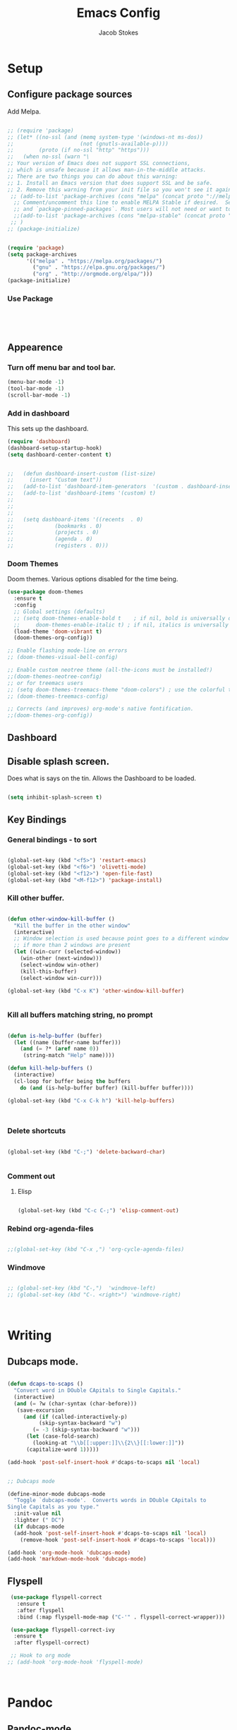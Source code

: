#+TITLE: Emacs Config
#+AUTHOR: Jacob Stokes
#+TOC: true
#+DATE: 
* Setup
** Configure package sources
Add Melpa. 
#+BEGIN_SRC emacs-lisp

;; (require 'package)
;; (let* ((no-ssl (and (memq system-type '(windows-nt ms-dos))
;;                     (not (gnutls-available-p))))
;;        (proto (if no-ssl "http" "https")))
;;   (when no-ssl (warn "\
;; Your version of Emacs does not support SSL connections,
;; which is unsafe because it allows man-in-the-middle attacks.
;; There are two things you can do about this warning:
;; 1. Install an Emacs version that does support SSL and be safe.
;; 2. Remove this warning from your init file so you won't see it again."))
 ;; (add-to-list 'package-archives (cons "melpa" (concat proto "://melpa.org/packages/")) t)
  ;; Comment/uncomment this line to enable MELPA Stable if desired.  See `package-archive-priorities`
  ;; and `package-pinned-packages`. Most users will not need or want to do this.
  ;;(add-to-list 'package-archives (cons "melpa-stable" (concat proto "://stable.melpa.org/packages/")) t)
 ;; )
;; (package-initialize)

#+END_SRC


#+BEGIN_SRC emacs-lisp

(require 'package)
(setq package-archives
      '(("melpa" . "https://melpa.org/packages/")
        ("gnu" . "https://elpa.gnu.org/packages/")
        ("org" . "http://orgmode.org/elpa/")))
(package-initialize)
#+END_SRC

*** Use Package
 #+BEGIN_SRC emacs-lisp




 #+END_SRC
** Appearence
*** Turn off menu bar and tool bar.
  #+BEGIN_SRC emacs-lisp
    (menu-bar-mode -1)
    (tool-bar-mode -1) 
    (scroll-bar-mode -1)
  #+END_SRC
*** Add in dashboard 
 This sets up the dashboard.

  #+BEGIN_SRC emacs-lisp
    (require 'dashboard)
    (dashboard-setup-startup-hook)
    (setq dashboard-center-content t)


    ;;   (defun dashboard-insert-custom (list-size)
    ;;     (insert "Custom text"))
    ;;   (add-to-list 'dashboard-item-generators  '(custom . dashboard-insert-custom))
    ;;   (add-to-list 'dashboard-items '(custom) t)
    ;;
    ;;
    ;;
    ;;   (setq dashboard-items '((recents  . 0)
    ;;			   (bookmarks . 0)
    ;;			   (projects . 0)
    ;;			   (agenda . 0)
    ;;			   (registers . 0)))
    #+END_SRC
*** Doom Themes

Doom themes.  Various options disabled for the time being.

#+BEGIN_SRC emacs-lisp
  (use-package doom-themes
    :ensure t  
    :config
    ;; Global settings (defaults)
    ;; (setq doom-themes-enable-bold t    ; if nil, bold is universally disabled
    ;;     doom-themes-enable-italic t) ; if nil, italics is universally disabled
    (load-theme 'doom-vibrant t)
    (doom-themes-org-config))

  ;; Enable flashing mode-line on errors
  ;; (doom-themes-visual-bell-config)

  ;; Enable custom neotree theme (all-the-icons must be installed!)
  ;;(doom-themes-neotree-config)
  ;; or for treemacs users
  ;; (setq doom-themes-treemacs-theme "doom-colors") ; use the colorful treemacs theme
  ;; (doom-themes-treemacs-config)

  ;; Corrects (and improves) org-mode's native fontification.
  ;;(doom-themes-org-config))

#+END_SRC
** Dashboard
** Disable splash screen.
Does what is says on the tin.  Allows the Dashboard to be loaded. 
 #+BEGIN_SRC emacs-lisp

 (setq inhibit-splash-screen t)

 #+END_SRC
** Key Bindings
*** General bindings - to sort
 #+BEGIN_SRC emacs-lisp 

   (global-set-key (kbd "<f5>") 'restart-emacs)
   (global-set-key (kbd "<f6>") 'olivetti-mode)
   (global-set-key (kbd "<f12>") 'open-file-fast)
   (global-set-key (kbd "<M-f12>") 'package-install)

 #+END_SRC

*** Kill other buffer.

 #+BEGIN_SRC emacs-lisp

   (defun other-window-kill-buffer ()
     "Kill the buffer in the other window"
     (interactive)
     ;; Window selection is used because point goes to a different window
     ;; if more than 2 windows are present
     (let ((win-curr (selected-window))
	   (win-other (next-window)))
       (select-window win-other)
       (kill-this-buffer)
       (select-window win-curr)))

   (global-set-key (kbd "C-x K") 'other-window-kill-buffer)


 #+END_SRC

*** Kill all buffers matching string, no prompt
 #+BEGIN_SRC emacs-lisp

   (defun is-help-buffer (buffer)
     (let ((name (buffer-name buffer)))
       (and (= ?* (aref name 0))
	    (string-match "Help" name))))

   (defun kill-help-buffers ()
     (interactive)
     (cl-loop for buffer being the buffers
	   do (and (is-help-buffer buffer) (kill-buffer buffer))))

   (global-set-key (kbd "C-x C-k h") 'kill-help-buffers)



 #+END_SRC

*** Delete shortcuts
 #+BEGIN_SRC emacs-lisp

   (global-set-key (kbd "C-;") 'delete-backward-char)


 #+END_SRC

*** Comment out
**** Elisp
  #+BEGIN_SRC emacs-lisp

    (global-set-key (kbd "C-c C-;") 'elisp-comment-out)

  #+END_SRC
*** Rebind org-agenda-files
#+BEGIN_SRC emacs-lisp

  ;;(global-set-key (kbd "C-x ,") 'org-cycle-agenda-files)
#+END_SRC
*** Windmove
#+BEGIN_SRC emacs-lisp

;; (global-set-key (kbd "C-,")  'windmove-left)
;; (global-set-key (kbd "C-. <right>") 'windmove-right)



#+END_SRC
* Writing 
** Dubcaps mode.
 #+BEGIN_SRC emacs-lisp

   (defun dcaps-to-scaps ()
     "Convert word in DOuble CApitals to Single Capitals."
     (interactive)
     (and (= ?w (char-syntax (char-before)))
	  (save-excursion
	    (and (if (called-interactively-p)
		     (skip-syntax-backward "w")
		   (= -3 (skip-syntax-backward "w")))
		 (let (case-fold-search)
		   (looking-at "\\b[[:upper:]]\\{2\\}[[:lower:]]"))
		 (capitalize-word 1)))))

   (add-hook 'post-self-insert-hook #'dcaps-to-scaps nil 'local)


   ;; Dubcaps mode

   (define-minor-mode dubcaps-mode
     "Toggle `dubcaps-mode'.  Converts words in DOuble CApitals to
   Single Capitals as you type."
     :init-value nil
     :lighter (" DC")
     (if dubcaps-mode
	 (add-hook 'post-self-insert-hook #'dcaps-to-scaps nil 'local)
       (remove-hook 'post-self-insert-hook #'dcaps-to-scaps 'local)))

   (add-hook 'org-mode-hook 'dubcaps-mode)
   (add-hook 'markdown-mode-hook 'dubcaps-mode)

  #+END_SRC
** Flyspell
 #+BEGIN_SRC emacs-lisp
    (use-package flyspell-correct
      :ensure t
      :after flyspell
      :bind (:map flyspell-mode-map ("C-'" . flyspell-correct-wrapper)))

    (use-package flyspell-correct-ivy
     :ensure t 
     :after flyspell-correct)

    ;; Hook to org mode
   ;; (add-hook 'org-mode-hook 'flyspell-mode)



 #+END_SRC
* Pandoc
** Pandoc-mode

#+BEGIN_SRC emacs-lisp

(add-hook 'org-mode-hook 'pandoc-mode)


#+END_SRC
* Org-mode
** Required

#+BEGIN_SRC emacs-lisp

(eval-after-load "org"
  '(require 'ox-md nil t))

#+END_SRC

#+BEGIN_SRC emacs-lisp

(add-hook 'org-mode-hook 'pandoc-mode)

(setq org-pandoc-options-for-latex-pdf '((pdf-engine . "pdflatex")))

#+END_SRC
** Org-babel
#+BEGIN_SRC emacs-lisp

(org-babel-do-load-languages
 'org-babel-load-languages
 '((python . t)))

;;(setq org-confirm-babel-evaluate nil) 


(setq org-babel-python-command "python3")

#+END_SRC

** Org-Ref
 #+BEGIN_SRC emacs-lisp

 ;;  ;;(setq org-ref-completion-library 'org-ref-ivy-cite)
 ;;  (require 'org-ref)
 ;;
 ;;  (setq org-ref-completion-library 'org-ref-ivy-cite)
 ;;  (setq reftex-default-bibliography '("~/org-ref-test/bibs/bib1.bib"))
 ;;
 ;;  ;; see org-ref for use of these variables
 ;;  (setq org-ref-bibliography-notes "~/org-ref-test/notes/notes.org"
 ;;	org-ref-default-bibliography '("~/org-ref-test/bibs/bib1.bib")
 ;;	org-ref-pdf-directory "~/org-ref-test/pdfs/")



 ;;  (setq org-ref-insert-cite-key "C-c ]")
 ;;
 ;;  (defun harvard-cite (key page)
 ;;    (interactive (list (completing-read "Cite: " (orhc-bibtex-candidates))
 ;;	       (read-string "Page: "))))






 #+END_SRC


*** Reftex

 #+BEGIN_SRC emacs-lisp
 (setq bibtex-completion-bibliography
       '("~/org-ref-test/bibs/Testing2.bib"
         ))


 (setq bibtex-completion-format-citation-functions
   '((org-mode      . bibtex-completion-format-citation-pandoc-citeproc)
     (latex-mode    . bibtex-completion-format-citation-cite)
     (markdown-mode . bibtex-completion-format-citation-pandoc-citeproc)
     (default       . bibtex-completion-format-citation-default)))



 (setq ivy-bibtex-default-action 'ivy-bibtex-insert-citation)

 (global-set-key (kbd "C-c i") 'ivy-bibtex)

 (setq bibtex-completion-pdf-field "File")


 (defun bibtex-completion-open-pdf-of-entry-at-point ()
   (interactive)
   (save-excursion
     (bibtex-beginning-of-entry)
     (when (looking-at bibtex-entry-maybe-empty-head)
       (bibtex-completion-open-pdf (bibtex-key-in-head)))))


 (defun my/print-reference-title ()
   "Print the title to the reference at point in the minibuffer."
   (interactive)
   (message
    (assoc-default "title"
                   (bibtex-completion-get-entry
                    (org-ref-get-bibtex-key-under-cursor)))))


 #+END_SRC
 .


 c
** Tweaks
*** Org-Identation
#+begin_src python :exports both :results output pp
(setq org-startup-indented t)
#+end_src
* Registers

#+BEGIN_SRC emacs-lisp
(set-register ?s (cons 'file "~/.emacs.d/settings.org"))

#+END_SRC
* Yasnippets
#+BEGIN_SRC emacs-lisp

(yas-global-mode 1)
(global-set-key (kbd "C-c 8") 'yas-insert-snippet)



#+END_SRC
* Shell
#+BEGIN_SRC emacs-lisp

(global-set-key (kbd "<f7>") 'shell)

#+END_SRC

* Environments
** Python

*** Elpy
#+BEGIN_SRC emacs-lisp

  (use-package elpy
    :ensure t
    :init (elpy-enable)
    :config (setq elpy-rpc-python-command "python3")
    )

#+END_SRC
* Testing
** Open-file-fast
#+BEGIN_SRC emacs-lisp

(defun open-file-fast ()
  "Prompt to open a file from bookmark `bookmark-bmenu-list'.
This command is similar to `bookmark-jump', but use `ido-mode' interface, and ignore cursor position in bookmark.

URL `http://ergoemacs.org/emacs/emacs_hotkey_open_file_fast.html'
Version 2019-02-26"
  (interactive)
  (require 'bookmark)
  (bookmark-maybe-load-default-file)
  (let (($this-bookmark
         (ido-completing-read "Open bookmark:" (mapcar (lambda ($x) (car $x)) bookmark-alist))))
    (find-file (bookmark-get-filename $this-bookmark))
    ;; (bookmark-jump $this-bookmark)
    ))

#+END_SRC

** Ivy, Counsel, Swiper
 #+BEGIN_SRC emacs-lisp
   (use-package counsel :ensure t
     :after ivy
     :bind (("M-x" . 'counsel-M-x)
	    ("C-x C-f" . 'counsel-find-file)
	    ("<f1> f" . 'counsel-describe-function)
	    ("<f1> v" . 'counsel-describe-variable)
	    ("<f1> o" . 'counsel-describe-symbol)
	    ("<f1> l" . 'counsel-find-library)
	    ("<f2> i" . 'counsel-info-lookup-symbol)
	    ("<f2> u" . 'counsel-unicode-char)
	    ("C-c g" . 'counsel-git)
	    ("C-c j" . 'counsel-git-grep)
	    ("C-c k" . 'counsel-ag)
	    ("C-S-o" . 'counsel-rhythmbox)
	    :map minibuffer-local-map ("C-r" . 'counsel-minibuffer-history)))

   (use-package ivy :ensure t
     :init (setq ivy-use-virtual-buffers t
     enable-recursive-minibuffers t)
    :demand  :config (ivy-mode 1)
    :bind (("C-c C-r" . ivy-resume)))

   (use-package swiper :ensure t
     :after ivy
     :bind (("C-s" . swiper)
	    ("C-r" . swiper)))



 #+END_SRC

** Switch Window
 #+BEGIN_SRC emacs-lisp 
  ;; (use-package switch-window
   ;; :ensure t
   ;; :bind (("C-x o" . switch-window)
;;	    ("C-x 1" . switch-window-then-maximize)
;;	    ("C-x 2" . switch-window-then-split-below)
;;	    ("C-x 3" . switch-window-then-split-right)
;;	    ("C-x 0" . switch-window-then-delete)
;;	    ("C-x 4 d" . switch-window-then-dired)
;;	    ("C-x 4 f" . switch-window-then-find-file)
;;	    ("C-x 4 m" . switch-window-then-compose-mail)
;;	    ("C-x 4 r" . switch-window-then-find-file-read-only)
;;	    ("C-x 4 C-f" . switch-window-then-find-file)
;;	    ("C-x 4 C-o" . switch-window-then-find-file-read-only)
;;	    ("C-x 4 C-f" . switch-window-then-find-file)
;;	    ("C-x 4 C-o" . switch-window-then-display-buffer)
;;	    ("C-x 4 0" . switch-window-then-kill-buffer)))
 #+END_SRC 



 #+BEGIN_SRC emacs-lisp

   (defvar org-blocks-hidden nil)

   (defun org-toggle-blocks
   ()
     (interactive)
     (if org-blocks-hidden
	 (org-show-block-all)
       (org-hide-block-all))
     (setq-local org-blocks-hidden (not org-blocks-hidden)))

   (add-hook 'org-mode-hook 'org-toggle-blocks)

   (define-key org-mode-map (kbd "C-c t") 'org-toggle-blocks)
 #+END_SRC


 #+BEGIN_SRC emacs-lisp

 (setq org-src-tab-acts-natively t)

 #+END_SRC

** Ivy-bibtex
#+BEGIN_SRC emacs-lisp



#+END_SRC

** Pdf-tools

#+BEGIN_SRC emacs-lisp

  (use-package pdf-tools
    :ensure t
    :config (pdf-tools-install))


#+END_SRC

** Org-agenda

Commented out last part is for recusrively working through a directory.  This clashed with dashboard and recentf, as these files were being opened at startup.  One will do. 


#+BEGIN_SRC emacs-lisp



   (setq org-agenda-files (apply 'append
				(mapcar
				 (lambda (directory)
				   (directory-files-recursively
				    directory org-agenda-file-regexp))
				 '("~/work/agenda/"))))
    (define-key global-map "\C-ca" 'org-agenda)
   (setq org-log-done t)

#+END_SRC

** Org-Super-Agenda
 #+BEGIN_SRC emacs-lisp

   (use-package org-super-agenda
     :ensure t
     :config
    (setq org-super-agenda-groups '(
			      (:name "Waiting"
				  :tag "shop"))))
 #+END_SRC

** Org-Journal

#+BEGIN_SRC emacs-lisp

  (use-package org-journal
    :ensure t
    :config
    (setq org-journal-dir "~/work/journal/"))

#+END_SRC

** Switch-window Quick

#+BEGIN_SRC emacs-lisp

  (defun quick-switch-window ()
     (interactive)
    (switch-window))
  (global-set-key (kbd "C-?") 'quick-switch-window)


  (setq switch-window-shortcut-style 'qwerty)
#+END_SRC

** Centaur-tabs

#+BEGIN_SRC emacs-lisp

  (use-package centaur-tabs
    :ensure t
    :demand
    :config
    (centaur-tabs-mode t)
    :bind
    ("M-n" . centaur-tabs-backward)
    ("M-p" . centaur-tabs-forward))


  (setq centaur-tabs-set-icons t)
  (setq centaur-tabs-plain-icons t)
#+END_SRC

** All the Icons

#+BEGIN_SRC emacs-lisp

  (use-package all-the-icons)


#+END_SRC
** Treemacs
#+BEGIN_SRC emacs-lisp

(use-package treemacs
  :ensure t
  :defer t
  :init
  (with-eval-after-load 'winum
    (define-key winum-keymap (kbd "M-0") #'treemacs-select-window))
  :config
  (progn
    (setq treemacs-collapse-dirs                 (if treemacs-python-executable 3 0)
          treemacs-deferred-git-apply-delay      0.5
          treemacs-directory-name-transformer    #'identity
          treemacs-display-in-side-window        t
          treemacs-eldoc-display                 t
          treemacs-file-event-delay              5000
          treemacs-file-extension-regex          treemacs-last-period-regex-value
          treemacs-file-follow-delay             0.2
          treemacs-file-name-transformer         #'identity
          treemacs-follow-after-init             t
          treemacs-git-command-pipe              ""
          treemacs-goto-tag-strategy             'refetch-index
          treemacs-indentation                   2
          treemacs-indentation-string            " "
          treemacs-is-never-other-window         t
          treemacs-max-git-entries               5000
          treemacs-missing-project-action        'ask
          treemacs-move-forward-on-expand        nil
          treemacs-no-png-images                 nil
          treemacs-no-delete-other-windows       t
          treemacs-project-follow-cleanup        nil
          treemacs-persist-file                  (expand-file-name ".cache/treemacs-persist" user-emacs-directory)
          treemacs-position                      'left
          treemacs-recenter-distance             0.1
          treemacs-recenter-after-file-follow    nil
          treemacs-recenter-after-tag-follow     nil
          treemacs-recenter-after-project-jump   'always
          treemacs-recenter-after-project-expand 'on-distance
          treemacs-show-cursor                   nil
          treemacs-show-hidden-files             t
          treemacs-silent-filewatch              nil
          treemacs-silent-refresh                nil
          treemacs-sorting                       'alphabetic-asc
          treemacs-space-between-root-nodes      t
          treemacs-tag-follow-cleanup            t
          treemacs-tag-follow-delay              1.5
          treemacs-user-mode-line-format         nil
          treemacs-user-header-line-format       nil
          treemacs-width                         35)

    ;; The default width and height of the icons is 22 pixels. If you are
    ;; using a Hi-DPI display, uncomment this to double the icon size.
    ;;(treemacs-resize-icons 44)

    (treemacs-follow-mode t)
    (treemacs-filewatch-mode t)
    (treemacs-fringe-indicator-mode t)
    (pcase (cons (not (null (executable-find "git")))
                 (not (null treemacs-python-executable)))
      (`(t . t)
       (treemacs-git-mode 'deferred))
      (`(t . _)
       (treemacs-git-mode 'simple))))
  :bind
  (:map global-map
        ("M-0"       . treemacs-select-window)
        ("C-x t 1"   . treemacs-delete-other-windows)
        ("C-x t t"   . treemacs)
        ("C-x t B"   . treemacs-bookmark)
        ("C-x t C-t" . treemacs-find-file)
        ("C-x t M-t" . treemacs-find-tag)))

(use-package treemacs-evil
  :after treemacs evil
  :ensure t)

(use-package treemacs-projectile
  :after treemacs projectile
  :ensure t)

(use-package treemacs-icons-dired
  :after treemacs dired
  :ensure t
  :config (treemacs-icons-dired-mode))

(use-package treemacs-magit
  :after treemacs magit
  :ensure t)

(use-package treemacs-persp ;;treemacs-persective if you use perspective.el vs. persp-mode
  :after treemacs persp-mode ;;or perspective vs. persp-mode
  :ensure t
  :config (treemacs-set-scope-type 'Perspectives))

#+END_SRC
** projectile
*** Main
 #+BEGIN_SRC emacs-lisp

     (use-package projectile
       :ensure t
       :config
       (define-key projectile-mode-map (kbd "C-c p") 'projectile-command-map)
       (projectile-mode +1)
       (setq projectile-completion-system 'ivy)
   )
 #+END_SRC
*** Counsel Projectile


#+BEGIN_SRC emacs-lisp
  (counsel-projectile-mode t)
#+END_SRC
** Windmove
#+BEGIN_SRC emacs-lisp
;;(windmove-default-keybindings 'meta)

(when (fboundp 'windmove-default-keybindings)
  (windmove-default-keybindings))

#+END_SRC





#+BEGIN_SRC emacs-lisp

(global-set-key (kbd "M-p") 'switch-window)

#+END_SRC



** Ace-window
#+BEGIN_SRC emacs-lisp

  (use-package ace-window
    :ensure t)

(global-set-key (kbd "M-o") 'ace-window)


#+END_SRC







